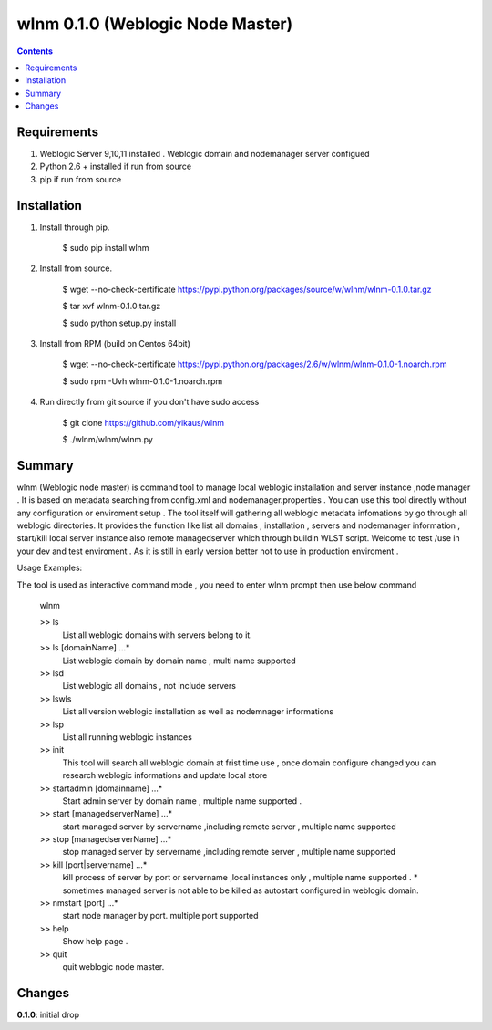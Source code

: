 wlnm 0.1.0 (Weblogic Node Master)
======================

.. contents::

Requirements
-------------
1. Weblogic Server 9,10,11 installed . Weblogic domain and nodemanager server configued 

2. Python 2.6 + installed if run from source

3. pip if run from source


Installation
------------

1. Install through pip.

    $ sudo pip install wlnm

2. Install from source.

    $ wget --no-check-certificate https://pypi.python.org/packages/source/w/wlnm/wlnm-0.1.0.tar.gz
    
    $ tar xvf wlnm-0.1.0.tar.gz
    
    $ sudo python setup.py install	

3. Install from RPM (build on Centos 64bit)
    
    $ wget --no-check-certificate https://pypi.python.org/packages/2.6/w/wlnm/wlnm-0.1.0-1.noarch.rpm
    
    $ sudo rpm -Uvh wlnm-0.1.0-1.noarch.rpm  

4. Run directly from git source if you don't have sudo access
    
    $ git clone https://github.com/yikaus/wlnm
    
    $ ./wlnm/wlnm/wlnm.py



Summary
-------

wlnm (Weblogic node master) is command tool to manage local weblogic installation and server instance ,node manager . It is based on metadata searching from config.xml and nodemanager.properties . You can use this tool directly without any configuration or enviroment setup . The tool itself will gathering all weblogic metadata infomations by go through all weblogic directories. It provides the function like list all domains , installation , servers and nodemanager information , start/kill local server instance also remote managedserver which through buildin WLST script. Welcome to test /use in your dev and test enviroment . As it is still in early version better not to use in production enviroment .

Usage Examples::

The tool is used as interactive command mode , you need to enter wlnm prompt then use below command 

    
    wlnm

    >> ls
         List all weblogic domains with servers belong to it.

    >> ls [domainName] ...*
         List weblogic domain by domain name , multi name supported 

    >> lsd 
          List weblogic all domains , not include servers  
         
    >> lswls
         List all version weblogic installation as well as nodemnager informations

    >> lsp
         List all running weblogic instances

    >> init
         This tool will search all weblogic domain at frist time use , once domain configure changed you can research weblogic 
	 informations and update local store
    
    >> startadmin [domainname] ...* 
         Start admin server by domain name , multiple name supported . 

    >> start [managedserverName] ...*
        start managed server by servername ,including remote server , multiple name supported

    >> stop [managedserverName] ...*
        stop managed server by servername ,including remote server , multiple name supported

    >> kill  [port|servername] ...*
        kill process of server by port or servername ,local instances only , multiple name supported . 
	* sometimes managed server is not able to be killed as autostart configured in weblogic domain.
    
    >> nmstart [port] ...*
        start node manager by port.  multiple port supported

    >> help
        Show help page .

    >> quit
        quit weblogic node master.




Changes
-------
**0.1.0**: initial drop




